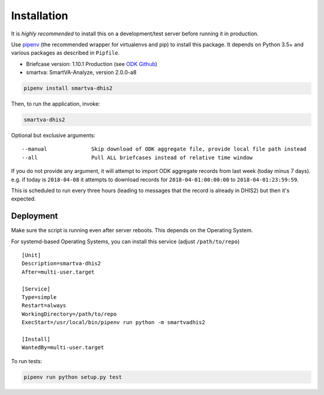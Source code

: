 Installation
------------

It is *highly recommended* to install this on a development/test server before running it in production.

Use `pipenv <https://docs.pipenv.org>`_ (the recommended wrapper for virtualenvs and pip) to install this package.
It depends on Python 3.5+ and various packages as described in ``Pipfile``.

- Briefcase version: 1.10.1 Production (see `ODK Github <https://github.com/opendatakit/briefcase/releases>`_)
- smartva: SmartVA-Analyze, version 2.0.0-a8

.. code:: bash

    pipenv install smartva-dhis2

Then, to run the application, invoke:

.. code:: bash

    smartva-dhis2

Optional but exclusive arguments:

::

    --manual              Skip download of ODK aggregate file, provide local file path instead
    --all                 Pull ALL briefcases instead of relative time window


If you do not provide any argument, it will attempt to import ODK aggregate records from last week (today minus 7 days).
e.g. if today is ``2018-04-08`` it attempts to download records for ``2018-04-01:00:00:00`` to ``2018-04-01:23:59:59``.

This is scheduled to run every three hours (leading to messages that the record is already in DHIS2)
but then it's expected.

Deployment
^^^^^^^^^^^

Make sure the script is running even after server reboots. This depends on the Operating System.

For systemd-based Operating Systems, you can install this service (adjust ``/path/to/repo``)

::

    [Unit]
    Description=smartva-dhis2
    After=multi-user.target

    [Service]
    Type=simple
    Restart=always
    WorkingDirectory=/path/to/repo
    ExecStart=/usr/local/bin/pipenv run python -m smartvadhis2

    [Install]
    WantedBy=multi-user.target


To run tests:

.. code:: bash

    pipenv run python setup.py test